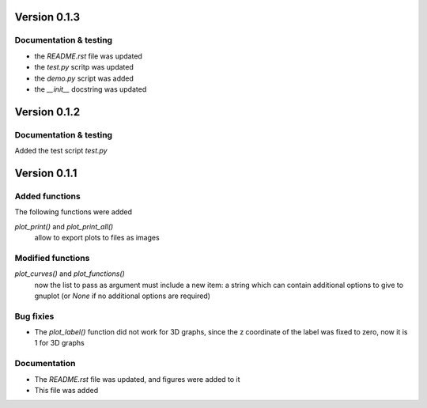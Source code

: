 =============
Version 0.1.3
=============

Documentation & testing
-----------------------

- the *README.rst* file was updated
- the *test.py* scritp was updated
- the *demo.py* script was added
- the *__init__* docstring was updated

  
=============
Version 0.1.2
=============

Documentation & testing
-----------------------
Added the test script *test.py*


=============
Version 0.1.1
=============

Added functions
---------------

The following functions were added

*plot_print()* and *plot_print_all()*
    allow to export plots to files as images

Modified functions
------------------

*plot_curves()* and *plot_functions()*
    now the list to pass as argument must include a new item:
    a string which can contain additional options to give to
    gnuplot (or *None* if no additional options are required)

Bug fixies
----------

- The *plot_label()* function did not work for 3D graphs,
  since the z coordinate of the label was fixed to zero,
  now it is 1 for 3D graphs

Documentation
-------------

- The *README.rst* file was updated, and figures were added to it
- This file was added
